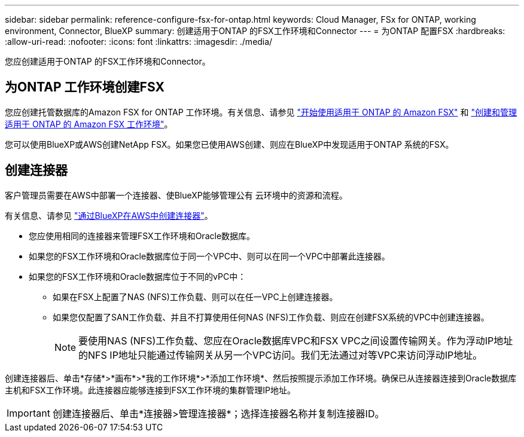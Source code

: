 ---
sidebar: sidebar 
permalink: reference-configure-fsx-for-ontap.html 
keywords: Cloud Manager, FSx for ONTAP, working environment, Connector, BlueXP 
summary: 创建适用于ONTAP 的FSX工作环境和Connector 
---
= 为ONTAP 配置FSX
:hardbreaks:
:allow-uri-read: 
:nofooter: 
:icons: font
:linkattrs: 
:imagesdir: ./media/


[role="lead"]
您应创建适用于ONTAP 的FSX工作环境和Connector。



== 为ONTAP 工作环境创建FSX

您应创建托管数据库的Amazon FSX for ONTAP 工作环境。有关信息、请参见 link:https://docs.netapp.com/us-en/cloud-manager-fsx-ontap/start/task-getting-started-fsx.html["开始使用适用于 ONTAP 的 Amazon FSX"] 和 link:https://docs.netapp.com/us-en/cloud-manager-fsx-ontap/use/task-creating-fsx-working-environment.html["创建和管理适用于 ONTAP 的 Amazon FSX 工作环境"]。

您可以使用BlueXP或AWS创建NetApp FSX。如果您已使用AWS创建、则应在BlueXP中发现适用于ONTAP 系统的FSX。



== 创建连接器

客户管理员需要在AWS中部署一个连接器、使BlueXP能够管理公有 云环境中的资源和流程。

有关信息、请参见 link:https://docs.netapp.com/us-en/cloud-manager-setup-admin/task-creating-connectors-aws.html["通过BlueXP在AWS中创建连接器"]。

* 您应使用相同的连接器来管理FSX工作环境和Oracle数据库。
* 如果您的FSX工作环境和Oracle数据库位于同一个VPC中、则可以在同一个VPC中部署此连接器。
* 如果您的FSX工作环境和Oracle数据库位于不同的vPC中：
+
** 如果在FSX上配置了NAS (NFS)工作负载、则可以在任一VPC上创建连接器。
** 如果您仅配置了SAN工作负载、并且不打算使用任何NAS (NFS)工作负载、则应在创建FSX系统的VPC中创建连接器。
+

NOTE: 要使用NAS (NFS)工作负载、您应在Oracle数据库VPC和FSX VPC之间设置传输网关。作为浮动IP地址的NFS IP地址只能通过传输网关从另一个VPC访问。我们无法通过对等VPC来访问浮动IP地址。





创建连接器后、单击*存储*>*画布*>*我的工作环境*>*添加工作环境*、然后按照提示添加工作环境。确保已从连接器连接到Oracle数据库主机和FSX工作环境。此连接器应能够连接到FSX工作环境的集群管理IP地址。


IMPORTANT: 创建连接器后、单击*连接器>管理连接器*；选择连接器名称并复制连接器ID。
